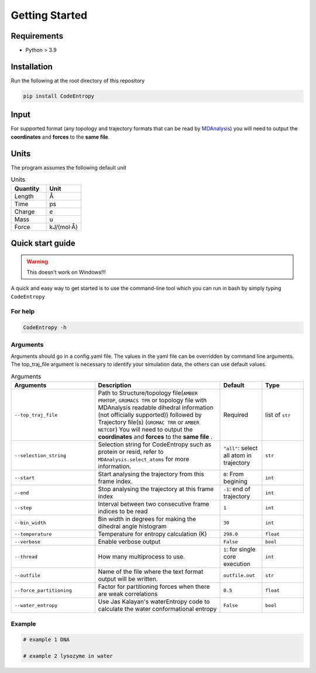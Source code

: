 Getting Started
===============

Requirements
----------------

* Python > 3.9

Installation
----------------
Run the following at the root directory of this repository

.. code-block:: bash
    
    pip install CodeEntropy

Input
----------
For supported format (any topology and trajectory formats that can be read by `MDAnalysis <https://userguide.mdanalysis.org/stable/formats/index.html>`_) you will need to output the **coordinates** and **forces** to the **same file**.


Units
------------
The program assumes the following default unit

.. list-table:: Units
   :widths: 20 20
   :class: tight-table
   :header-rows: 1
   
   * - Quantity
     - Unit
   * - Length
     - Å
   * - Time
     - ps
   * - Charge
     - `e`
   * - Mass
     - u
   * - Force
     - kJ/(mol·Å)

Quick start guide
--------------------
.. Warning::

     This doesn't work on Windows!!!

A quick and easy way to get started is to use the command-line tool which you can run in bash by simply typing ``CodeEntropy``

For help
^^^^^^^^^^^
.. code-block:: bash
    
    CodeEntropy -h

Arguments
^^^^^^^^^^^^^
Arguments should go in a config.yaml file.
The values in the yaml file can be overridden by command line arguments.
The top_traj_file argument is necessary to identify your simulation data, the others can use default values.

.. list-table:: Arguments
   :widths: 20 30 10 10
   :class: tight-table
   :header-rows: 1
    
   * - Arguments
     - Description
     - Default
     - Type
   * - ``--top_traj_file`` 
     - Path to Structure/topology file(``AMBER PRMTOP``, ``GROMACS TPR`` or topology file with MDAnalysis readable dihedral information (not officially supported)) followed by Trajectory file(s) (``GROMAC TRR`` or ``AMBER NETCDF``) You will need to output the **coordinates** and **forces** to the **same file** . 
     - Required
     - list of ``str`` 
   * - ``--selection_string``
     - Selection string for CodeEntropy such as protein or resid, refer to ``MDAnalysis.select_atoms`` for more information.
     - ``"all"``: select all atom in trajectory
     - ``str``
   * - ``--start``
     - Start analysing the trajectory from this frame index.
     - ``0``: From begining
     - ``int``
   * - ``--end``
     - Stop analysing the trajectory at this frame index
     - ``-1``: end of trajectory
     - ``int``
   * - ``--step``
     - Interval between two consecutive frame indices to be read
     - ``1``
     - ``int``
   * - ``--bin_width``
     - Bin width in degrees for making the dihedral angle histogram
     - ``30``
     - ``int``
   * - ``--temperature``
     - Temperature for entropy calculation (K)
     - ``298.0``
     - ``float``
   * - ``--verbose``
     - Enable verbose output
     - ``False``
     - ``bool``
   * - ``--thread``
     - How many multiprocess to use.
     - ``1``: for single core execution
     - ``int``
   * - ``--outfile``
     - Name of the file where the text format output will be written.
     - ``outfile.out``
     - ``str``
   * - ``--force_partitioning``
     - Factor for partitioning forces when there are weak correlations
     - ``0.5``
     - ``float``
   * - ``--water_entropy``
     - Use Jas Kalayan's waterEntropy code to calculate the water conformational entropy
     - ``False``
     - ``bool``


Example
^^^^^^^^^^

.. code-block:: bash
    
    # example 1 DNA

    # example 2 lysozyme in water
